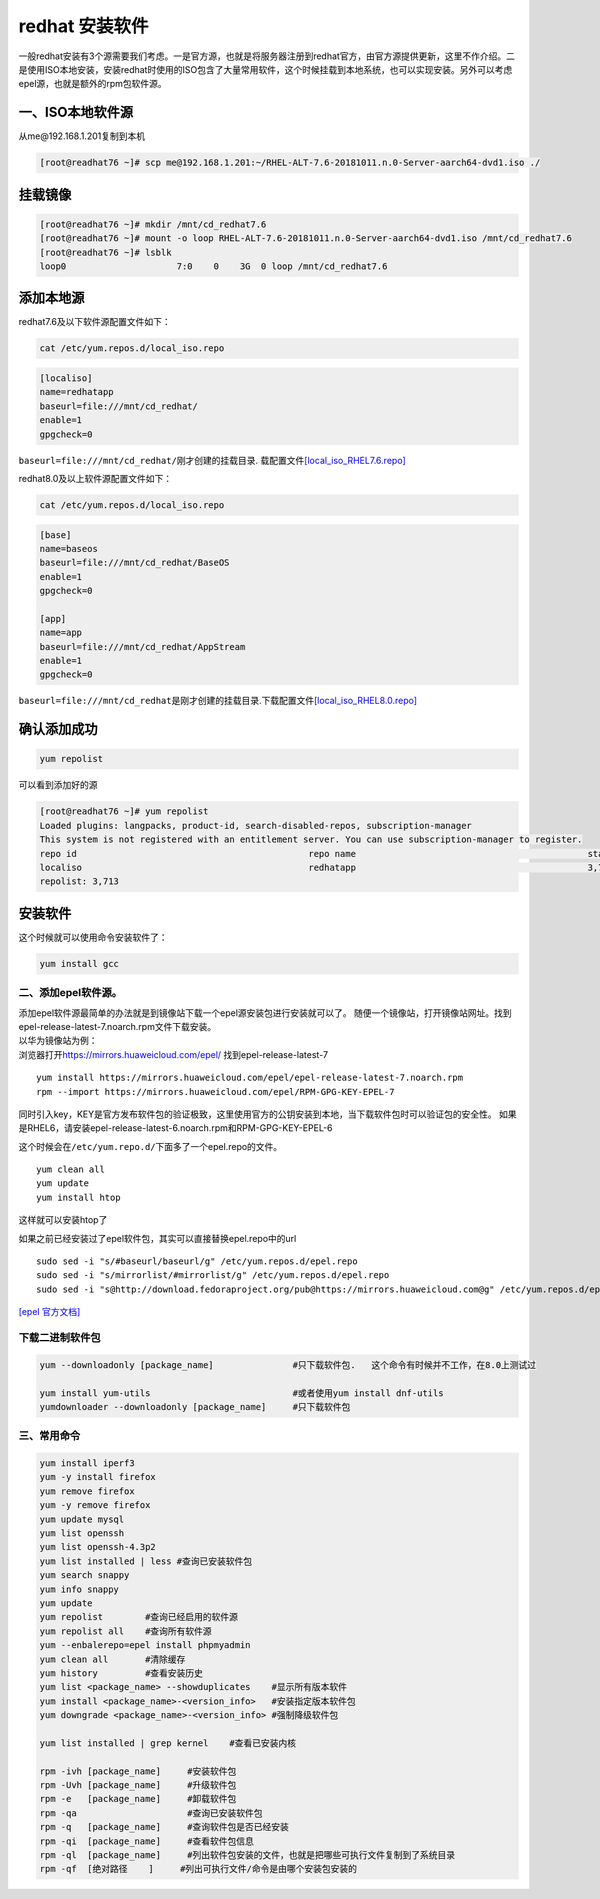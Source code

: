 redhat 安装软件
===============

一般redhat安装有3个源需要我们考虑。一是官方源，也就是将服务器注册到redhat官方，由官方源提供更新，这里不作介绍。二是使用ISO本地安装，安装redhat时使用的ISO包含了大量常用软件，这个时候挂载到本地系统，也可以实现安装。另外可以考虑epel源，也就是额外的rpm包软件源。

一、ISO本地软件源
~~~~~~~~~~~~~~~~~

从me@192.168.1.201复制到本机

.. code:: shell-session

   [root@readhat76 ~]# scp me@192.168.1.201:~/RHEL-ALT-7.6-20181011.n.0-Server-aarch64-dvd1.iso ./

挂载镜像
~~~~~~~~

.. code:: shell-session

   [root@readhat76 ~]# mkdir /mnt/cd_redhat7.6
   [root@readhat76 ~]# mount -o loop RHEL-ALT-7.6-20181011.n.0-Server-aarch64-dvd1.iso /mnt/cd_redhat7.6
   [root@readhat76 ~]# lsblk
   loop0                     7:0    0    3G  0 loop /mnt/cd_redhat7.6

添加本地源
~~~~~~~~~~

redhat7.6及以下软件源配置文件如下：

.. code:: shell

   cat /etc/yum.repos.d/local_iso.repo

.. code:: config

   [localiso]
   name=redhatapp
   baseurl=file:///mnt/cd_redhat/
   enable=1
   gpgcheck=0

``baseurl=file:///mnt/cd_redhat/``\ 刚才创建的挂载目录.
载配置文件\ `[local_iso_RHEL7.6.repo] <resources/local_iso_RHEL7.6.repo>`__

redhat8.0及以上软件源配置文件如下：

.. code:: shell

   cat /etc/yum.repos.d/local_iso.repo

.. code:: config

   [base]
   name=baseos
   baseurl=file:///mnt/cd_redhat/BaseOS
   enable=1
   gpgcheck=0

   [app]
   name=app
   baseurl=file:///mnt/cd_redhat/AppStream
   enable=1
   gpgcheck=0

``baseurl=file:///mnt/cd_redhat``\ 是刚才创建的挂载目录.下载配置文件\ `[local_iso_RHEL8.0.repo] <resources/local_iso_RHEL7.6.repo>`__

确认添加成功
~~~~~~~~~~~~

.. code:: shell-session

   yum repolist

可以看到添加好的源

.. code:: shell-session

   [root@readhat76 ~]# yum repolist
   Loaded plugins: langpacks, product-id, search-disabled-repos, subscription-manager
   This system is not registered with an entitlement server. You can use subscription-manager to register.
   repo id                                            repo name                                            status
   localiso                                           redhatapp                                            3,713
   repolist: 3,713

安装软件
~~~~~~~~

这个时候就可以使用命令安装软件了：

.. code:: shell-session

   yum install gcc

二、添加epel软件源。
--------------------

| 添加epel软件源最简单的办法就是到镜像站下载一个epel源安装包进行安装就可以了。
  随便一个镜像站，打开镜像站网址。找到epel-release-latest-7.noarch.rpm文件下载安装。
| 以华为镜像站为例：
| 浏览器打开\ https://mirrors.huaweicloud.com/epel/
  找到epel-release-latest-7

::

   yum install https://mirrors.huaweicloud.com/epel/epel-release-latest-7.noarch.rpm
   rpm --import https://mirrors.huaweicloud.com/epel/RPM-GPG-KEY-EPEL-7

同时引入key，KEY是官方发布软件包的验证极致，这里使用官方的公钥安装到本地，当下载软件包时可以验证包的安全性。
如果是RHEL6，请安装epel-release-latest-6.noarch.rpm和RPM-GPG-KEY-EPEL-6

这个时候会在\ ``/etc/yum.repo.d/``\ 下面多了一个epel.repo的文件。

::

   yum clean all
   yum update
   yum install htop

这样就可以安装htop了

如果之前已经安装过了epel软件包，其实可以直接替换epel.repo中的url

::

   sudo sed -i "s/#baseurl/baseurl/g" /etc/yum.repos.d/epel.repo
   sudo sed -i "s/mirrorlist/#mirrorlist/g" /etc/yum.repos.d/epel.repo
   sudo sed -i "s@http://download.fedoraproject.org/pub@https://mirrors.huaweicloud.com@g" /etc/yum.repos.d/epel.repo

`[epel 官方文档] <https://fedoraproject.org/wiki/EPEL/zh-cn>`__

下载二进制软件包
----------------

.. code:: shell

   yum --downloadonly [package_name]               #只下载软件包.   这个命令有时候并不工作，在8.0上测试过

   yum install yum-utils                           #或者使用yum install dnf-utils
   yumdownloader --downloadonly [package_name]     #只下载软件包

三、常用命令
------------

.. code:: shell

   yum install iperf3
   yum -y install firefox
   yum remove firefox
   yum -y remove firefox
   yum update mysql
   yum list openssh
   yum list openssh-4.3p2
   yum list installed | less #查询已安装软件包
   yum search snappy
   yum info snappy
   yum update
   yum repolist        #查询已经启用的软件源
   yum repolist all    #查询所有软件源
   yum --enbalerepo=epel install phpmyadmin
   yum clean all       #清除缓存
   yum history         #查看安装历史
   yum list <package_name> --showduplicates    #显示所有版本软件
   yum install <package_name>-<version_info>   #安装指定版本软件包
   yum downgrade <package_name>-<version_info> #强制降级软件包

   yum list installed | grep kernel    #查看已安装内核

   rpm -ivh [package_name]     #安装软件包
   rpm -Uvh [package_name]     #升级软件包
   rpm -e   [package_name]     #卸载软件包
   rpm -qa                     #查询已安装软件包
   rpm -q   [package_name]     #查询软件包是否已经安装
   rpm -qi  [package_name]     #查看软件包信息
   rpm -ql  [package_name]     #列出软件包安装的文件，也就是把哪些可执行文件复制到了系统目录
   rpm -qf  [绝对路径    ]     #列出可执行文件/命令是由哪个安装包安装的
